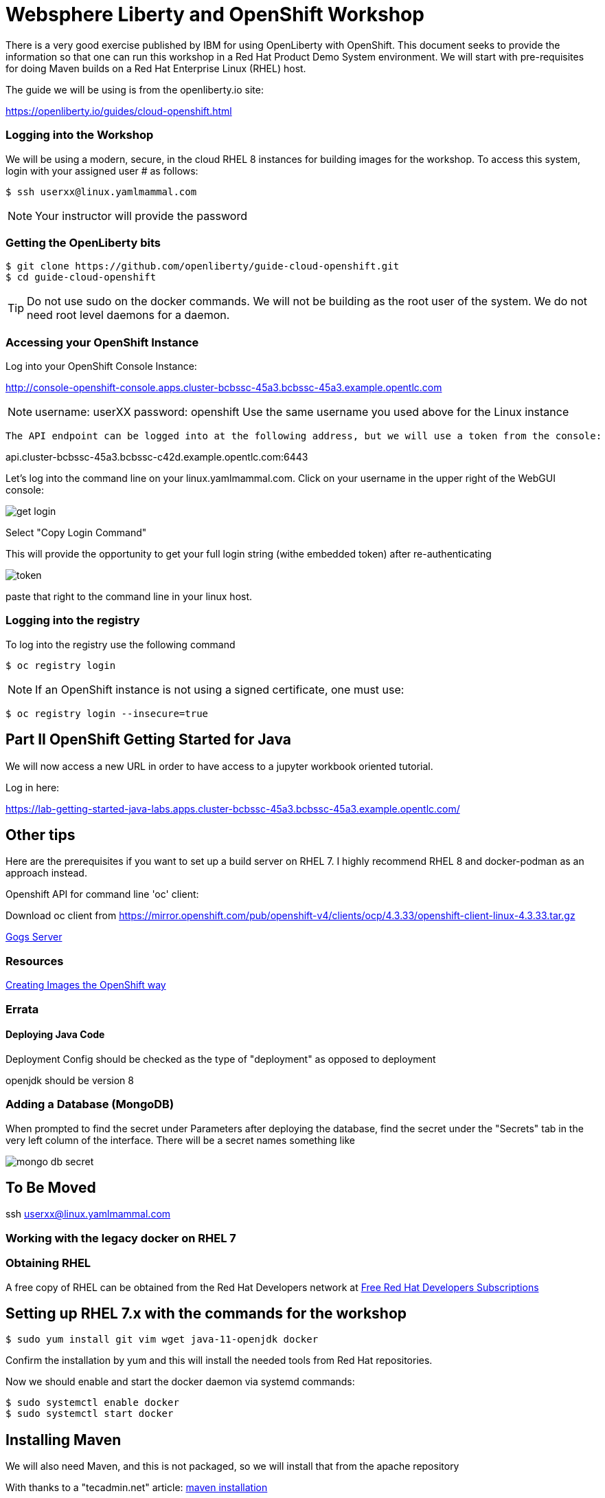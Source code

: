 = Websphere Liberty and OpenShift Workshop

There is a very good exercise published by IBM for using OpenLiberty with OpenShift. This document seeks to provide the information so that one can run this workshop in a Red Hat Product Demo System environment.
We will start with pre-requisites for doing Maven builds on a Red Hat Enterprise Linux (RHEL) host.

The guide we will be using is from the openliberty.io site:

https://openliberty.io/guides/cloud-openshift.html

=== Logging into the Workshop

We will be using a modern, secure, in the cloud RHEL 8 instances for building images for the workshop. To access this system, login with your assigned user # as follows:

 $ ssh userxx@linux.yamlmammal.com

NOTE: Your instructor will provide the password

=== Getting the OpenLiberty bits

 $ git clone https://github.com/openliberty/guide-cloud-openshift.git
 $ cd guide-cloud-openshift

TIP: Do not use sudo on the docker commands. We will not be building as the root user of the system. We do not need root level daemons for a daemon.


=== Accessing your OpenShift Instance

Log into your OpenShift Console Instance:

http://console-openshift-console.apps.cluster-bcbssc-45a3.bcbssc-45a3.example.opentlc.com

NOTE: username: userXX password: openshift
Use the same username you used above for the Linux instance

 The API endpoint can be logged into at the following address, but we will use a token from the console:

api.cluster-bcbssc-45a3.bcbssc-c42d.example.opentlc.com:6443

Let's log into the command line on your linux.yamlmammal.com. Click on your username in the upper right of the WebGUI console:

image::images/get-login.png[]

Select "Copy Login Command"

This will provide the opportunity to get your full login string (withe embedded token) after re-authenticating

image::images/token.png[]

paste that right to the command line in your linux host.

=== Logging into the registry

To log into the registry use the following command

 $ oc registry login

NOTE: If an OpenShift instance is not using a signed certificate, one must use:

 $ oc registry login --insecure=true

== Part II OpenShift Getting Started for Java

We will now access a new URL in order to have access to a jupyter workbook oriented tutorial.

Log in here:

https://lab-getting-started-java-labs.apps.cluster-bcbssc-45a3.bcbssc-45a3.example.opentlc.com/


== Other tips

Here are the prerequisites if you want to set up a build server on RHEL 7. I highly recommend RHEL 8 and docker-podman as an approach instead.

Openshift API for command line 'oc' client: 

Download oc client from https://mirror.openshift.com/pub/openshift-v4/clients/ocp/4.3.33/openshift-client-linux-4.3.33.tar.gz




http://gogs-labs.apps.cluster-bcbssc-45a3.bcbssc-45a3.example.opentlc.com/[Gogs Server]

=== Resources

https://docs.openshift.com/container-platform/4.5/openshift_images/create-images.html#images-create-guide-general_create-images[Creating Images the OpenShift way]

=== Errata

==== Deploying Java Code

Deployment Config should be checked as the type of "deployment" as opposed to deployment

openjdk should be version 8

=== Adding a Database (MongoDB)

When prompted to find the secret under Parameters after deploying the database, find the secret under the "Secrets" tab in the very left column of the interface. There will be a secret names something like 

image::images/mongo-db-secret.png[]


== To Be Moved
ssh userxx@linux.yamlmammal.com

=== Working with the legacy docker on RHEL 7

=== Obtaining RHEL
A free copy of RHEL can be obtained from the Red Hat Developers network at https://developers.redhat.com[Free Red Hat Developers Subscriptions]

== Setting up RHEL 7.x with the commands for the workshop

 $ sudo yum install git vim wget java-11-openjdk docker

Confirm the installation by yum and this will install the needed tools from Red Hat repositories.

Now we should enable and start the docker daemon via systemd commands:

 $ sudo systemctl enable docker
 $ sudo systemctl start docker

== Installing Maven


We will also need Maven, and this is not packaged, so we will install that from the apache repository

With thanks to a "tecadmin.net" article:
https://tecadmin.net/install-apache-maven-on-centos/[maven installation]

 $ cd ./.local
 .local] $
 .local] $ mkdir bin
 .local] $ cd bin
 bin] $ env | grep home.*\.local

The last command should reveal that your path includes /home/<username>/.local/bin

You may also just put maven in any other directory (or create one) of your choosing, as we will set the path to find it.

 bin]$ wget https://downloads.apache.org/maven/maven-3/3.6.3/binaries/apache-maven-3.6.3-bin.tar.gz

 bin]$ tar zxvf apache-maven-3.6.3-bin.tar.gz
 bin]$ ln -sf apache-maven-3.6.3 maven
 bin]$ ls
 apache-maven-3.6.3  apache-maven-3.6.3-bin.tar.gz  maven
 bin]$ rm apache-maven-3.6.3-bin.tar.gz
 bin]$

Create this file 
/etc/profile.d/maven.sh

With the following content: 

 export M2_HOME=~/.local/bin/maven
 export PATH=${M2_HOME}/bin:${PATH}

And then run the following command:

 $ source /etc/profile.d/maven.sh
 $ mvn --version

Results in:

 Apache Maven 3.6.3 (cecedd343002696d0abb50b32b541b8a6ba2883f)
 Maven home: /home/jbarlow/.local/bin/maven
 Java version: 11.0.8, vendor: N/A, runtime: /usr/lib/jvm/java-11-openjdk-11.0.8.10-0.el7_8.x86_64
 Default locale: en_US, platform encoding: UTF-8
 OS name: "linux", version: "3.10.0-1127.19.1.el7.x86_64", arch: "amd64", family: "unix"
 $

==== Get the oc (OpenShift Command)
Get the OpenShift Command (oc) at the following URL:

 $ wget https://mirror.openshift.com/pub/openshift-v4/clients/ocp/4.3.33/openshift-client-linux-4.3.33.tar.gz

 $ tar zxvf openshift-client-linux-4.3.33.tar.gz
 $ mv oc kubectl ~/.local/bin/

 https://mirror.openshift.com/pub/openshift-v4/clients/ocp/4.3.33/openshift-client-linux-4.3.33.tar.gz


Modify the Dockerfile in each project to account for the COPY command in the RHEL supplied version of Docker not having the --chown flag.









